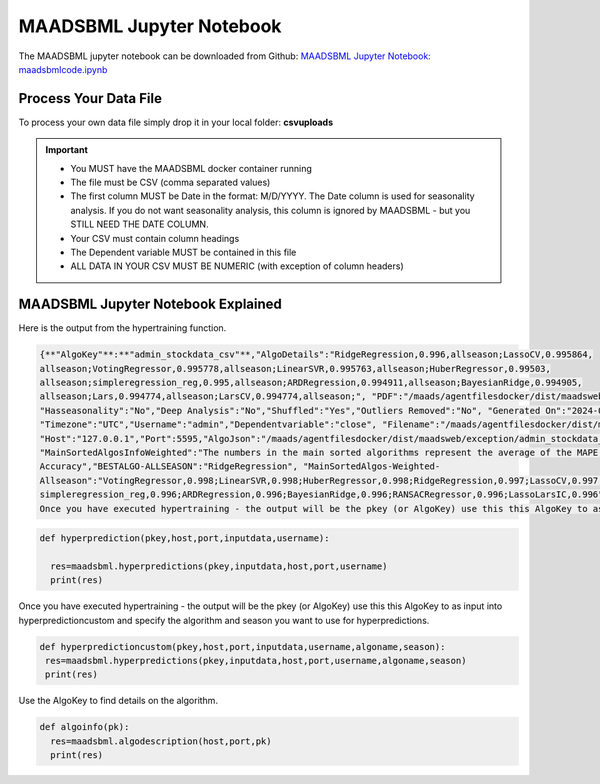 MAADSBML Jupyter Notebook
========================

The MAADSBML jupyter notebook can be downloaded from Github: `MAADSBML Jupyter Notebook: maadsbmlcode.ipynb <https://github.com/smaurice101/raspberrypi/tree/main/maadsbml>`_

Process Your Data File
-----------------------

To process your own data file simply drop it in your local folder: **csvuploads**

.. important::
 
   • You MUST have the MAADSBML docker container running

   • The file must be CSV (comma separated values)

   • The first column MUST be Date in the format: M/D/YYYY.  The Date column is used for seasonality analysis.  If you do not want seasonality analysis, this column       is ignored by MAADSBML - but you STILL NEED THE DATE COLUMN.

   • Your CSV must contain column headings
 
   • The Dependent variable MUST be contained in this file

   • ALL DATA IN YOUR CSV MUST BE NUMERIC (with exception of column headers)

MAADSBML Jupyter Notebook Explained
------------------------------

.. code-block::
   :emphasize-lines: 1,11,15,16,17

   # IMPORT MAIN LIBRARIES
   import maadsbml
   import json
   import os
   import time
   # Uncomment IF using jupyter notebook
   import nest_asyncio
   # Uncomment IF using jupyter notebook
   nest_asyncio.apply()

   # SET THE HOST AND PORT WHERE MAADSBML IS LISTENING FOR A CLIENT CONNECTION
   host='http://127.0.0.1'
   port=5595

   # Change these two folders to your local paths that you used for the volume mappings 
   # in Docker Local Paths on Linux/Mac
   # Local Paths on Windows - Change to your local paths
   localstagingfolder = "c:\\maads\\maadsbml\\staging" # change this folder to your local mapped staging folder
   localexceptionfolder = "c:\\maads\\maadsbml\\exception" # change this folder to your local mapped exception folder

.. code-block::
   :emphasize-lines: 1

   # This function is a system function to capture broken pipe network issues - DO NOT MODIFY
   def readifbrokenpipe(jres,hasseasonality):
      # this function is called if there is a broken pipe network issue
      pkey=""
      algofile=""        
      jsonalgostr = ""
    
      pkey= jres.get('AlgoKey')
    
      maadsbmlfile="%s/%s.txt.working" % (localstagingfolder,pkey)
      if hasseasonality == 1:
        algojsonfile="%s/%s_trained_algo_seasons.json" % (localexceptionfolder,pkey)
      else:
        algojsonfile="%s/%s_trained_algo_no_seasons.json" % (localexceptionfolder,pkey)
        
      i=0
      while True:
          time.sleep(5)            
          i = i + 1
          if os.path.isfile(maadsbmlfile): 
               continue
          elif os.path.isfile(algojsonfile):
                # Read the json            
              with open(algojsonfile) as f:
                  jsonalgostr = f.read() 
              break # maadsbml finished
          #elif i > 400:
          #   print("ERROR: Could not find the JSON file - CHECK IF YOUR FILE PATHS ARE CORRECT!")
          #   break   
      return jsonalgostr

.. code-block::
   :emphasize-lines: 1,2,3,4,5,28,29,30,31,32

   # This is the MAIN ML Training function
   # You must enter host, port, filename,dependentvariable,removeoutliers,hasseasonality,deepanalysis,company
   # Deepanalysis will perform advanced algorithms but will take potentially hours to complete based on the 
   # size of your data
   # You can also change the summer, shoulder and winter months
   def hypertraining(host,port,filename,dependentvariable,removeoutliers,hasseasonality,deepanalysis,company):
    #host,port,
    #filename= raw data file in csv format - Note this file is stored on your host machine the DOCKER container needs to be mapped to this volume using -v
    #dependentvariable= dependent variable name - this is the column name in the csv file
    # the file should have a Date column in the format Month/Day/Year
    #username= you can specify a username
    # mode=0
    #timeout=180 - you can modify this in seconds if your data file is large
    #company= change this to the name of your company
    #removeoutliers= specify 1 or 0, 1=remove outliers, 0 do not remove outliers,
    #hasseasonality= specify 1 or 0 to indicate date is affected by seasonaility - 1 = seasonality, 0 = no seasonality,
    #summer= specify the summer months ie. '6,7,8', or set to -1 for no summer
    #winter= specify winter months i.e. '11,12,1,2', or -1 for no winter
    #shoulder= specify shoulder months i.e. '3,4,5,9,10', or -1 for no shoulder season
    #trainingpercentage= specify training percentage i.e. 70, the value represents a percentage to split training and test
    #shuffle= specify 1 or 0 to shuffle the data, 1= shuffle, 0 = no shuffle
    #deepanalysis= specify 1 or 0, 1=deepanalysis, note this will run through deeper algorithms but will take longer, 0 = no deep analysis, this will
    #password='123', - leave as is
    #email='support@otics.ca', - leave as is
    #usereverseproxy=0, - leave as is
    #microserviceid='', leave as is
    #maadstoken='123' leave as is
    summer='6,7,8' # specify -1 if you dont want to analyse summer
    winter='11,12,1,2' # specify -1 if you dont want to analyse winter 
    shoulder='3,4,5,9,10' # specify -1 if you dont want to analyse shoulder 
    trainingpercentage=75
    shuffle=1
    res=maadsbml.hypertraining(host, port, filename, dependentvariable,removeoutliers,hasseasonality, summer,winter,shoulder,trainingpercentage, shuffle, 
    deepanalysis, 'admin', 1200,company)
  
    jres = json.loads(res)

    if jres.get('BrokenPipe') != None: # check if the hypertraining function experienced a brokenpipe - if so wait 
        try:
          res=readifbrokenpipe(jres,hasseasonality)
        except Exception as e:
          print(e)  
           
    print(res)

Here is the output from the hypertraining function.

.. code-block::

   {**"AlgoKey"**:**"admin_stockdata_csv"**,"AlgoDetails":"RidgeRegression,0.996,allseason;LassoCV,0.995864, 
   allseason;VotingRegressor,0.995778,allseason;LinearSVR,0.995763,allseason;HuberRegressor,0.99503, 
   allseason;simpleregression_reg,0.995,allseason;ARDRegression,0.994911,allseason;BayesianRidge,0.994905, 
   allseason;Lars,0.994774,allseason;LarsCV,0.994774,allseason;", "PDF":"/maads/agentfilesdocker/dist/maadsweb/pdfreports/admin_stockdata_csv_no_seasons.pdf", 
   "Hasseasonality":"No","Deep Analysis":"No","Shuffled":"Yes","Outliers Removed":"No", "Generated On":"2024-04-25 00:28:37", 
   "Timezone":"UTC","Username":"admin","Dependentvariable":"close", "Filename":"/maads/agentfilesdocker/dist/maadsweb/csvuploads/stockdata.csv", 
   "Host":"127.0.0.1","Port":5595,"AlgoJson":"/maads/agentfilesdocker/dist/maadsweb/exception/admin_stockdata_csv_trained_algo_no_seasons.json", 
   "MainSortedAlgosInfoWeighted":"The numbers in the main sorted algorithms represent the average of the MAPE, R-Square, Explained Variance and Model 
   Accuracy","BESTALGO-ALLSEASON":"RidgeRegression", "MainSortedAlgos-Weighted- 
   Allseason":"VotingRegressor,0.998;LinearSVR,0.998;HuberRegressor,0.998;RidgeRegression,0.997;LassoCV,0.997; 
   simpleregression_reg,0.996;ARDRegression,0.996;BayesianRidge,0.996;RANSACRegressor,0.996;LassoLarsIC,0.996", "BESTALGOWEIGHTED-ALLSEASON":"VotingRegressor"}
   Once you have executed hypertraining - the output will be the pkey (or AlgoKey) use this this AlgoKey to as input into hyperprediction.

.. code-block::

   def hyperprediction(pkey,host,port,inputdata,username):
  
     res=maadsbml.hyperpredictions(pkey,inputdata,host,port,username)
     print(res)

Once you have executed hypertraining - the output will be the pkey (or AlgoKey) use this this AlgoKey to as input into hyperpredictioncustom and specify the algorithm and season you want to use for hyperpredictions.

.. code-block::

   def hyperpredictioncustom(pkey,host,port,inputdata,username,algoname,season):
    res=maadsbml.hyperpredictions(pkey,inputdata,host,port,username,algoname,season)
    print(res)

Use the AlgoKey to find details on the algorithm.

.. code-block::

   def algoinfo(pk):
     res=maadsbml.algodescription(host,port,pk)
     print(res)
